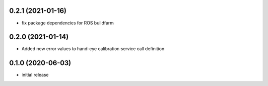 0.2.1 (2021-01-16)
------------------

* fix package dependencies for ROS buildfarm

0.2.0 (2021-01-14)
------------------

* Added new error values to hand-eye calibration service call definition

0.1.0 (2020-06-03)
------------------

* initial release

